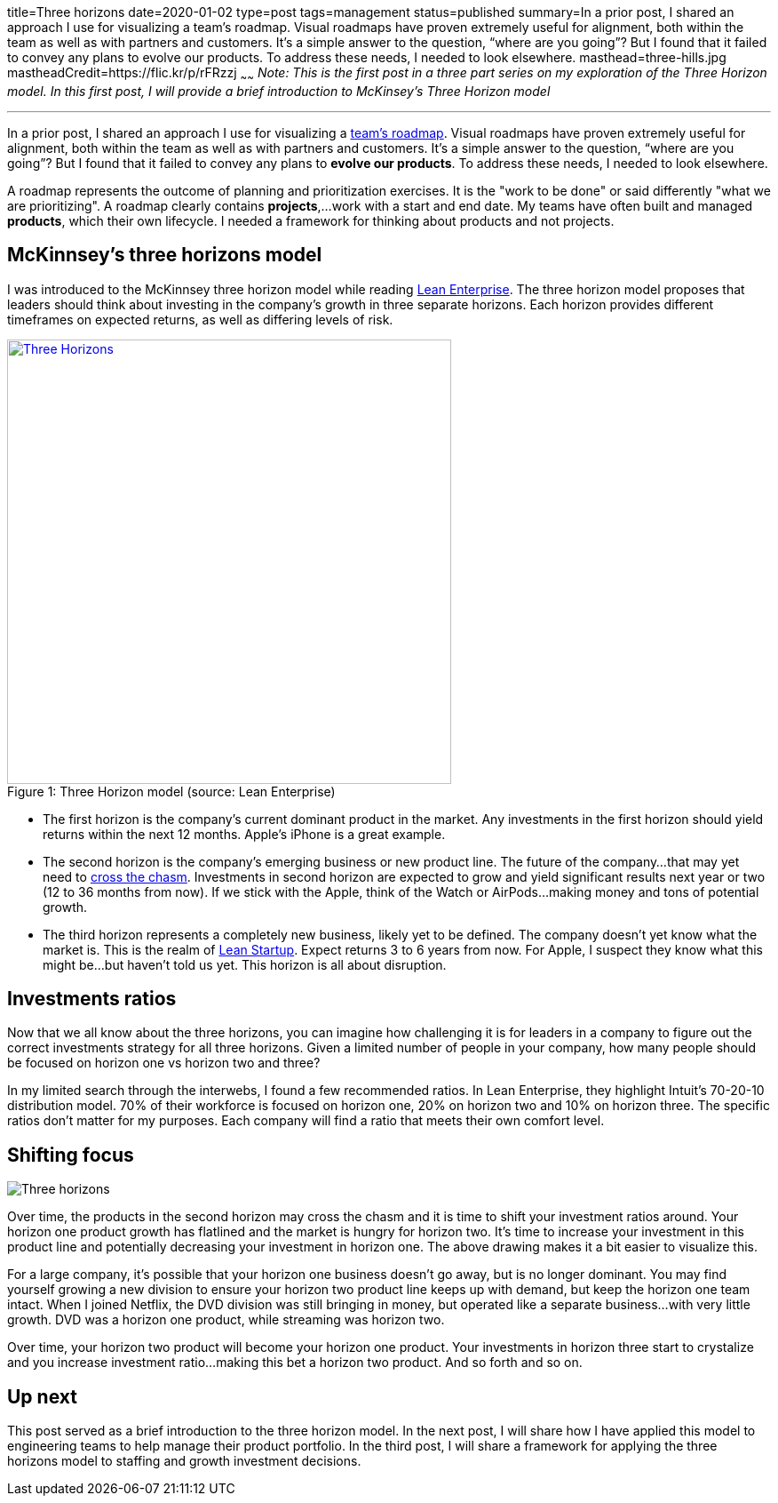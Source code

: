 title=Three horizons
date=2020-01-02
type=post
tags=management
status=published
summary=In a prior post, I shared an approach I use for visualizing a team’s roadmap. Visual roadmaps have proven extremely useful for alignment, both within the team as well as with partners and customers. It’s a simple answer to the question, “where are you going”? But I found that it failed to convey any plans to evolve our products. To address these needs, I needed to look elsewhere.
masthead=three-hills.jpg
mastheadCredit=https://flic.kr/p/rFRzzj
~~~~~~
_Note: This is the first post in a three part series on my exploration of the Three Horizon model. In this first post, I will provide a brief introduction to McKinsey's Three Horizon model_

---
In a prior post, I shared an approach I use for visualizing a https://www.mikemcgarr.com/blog/roadmaps.html[team’s roadmap]. Visual roadmaps have proven extremely useful for alignment, both within the team as well as with partners and customers. It’s a simple answer to the question, “where are you going”? But I found that it failed to convey any plans to **evolve our products**. To address these needs, I needed to look elsewhere.

A roadmap represents the outcome of planning and prioritization exercises. It is the "work to be done" or said differently "what we are prioritizing". A roadmap clearly contains **projects**,...work with a start and end date. My teams have often built and managed **products**, which their own lifecycle. I needed a framework for thinking about products and not projects.

== McKinnsey's three horizons model

I was introduced to the McKinnsey three horizon model while reading https://www.amazon.com/Lean-Enterprise-Performance-Organizations-Innovate/dp/1449368425[Lean Enterprise]. The three horizon model proposes that leaders should think about investing in the company's growth in three separate horizons. Each horizon provides different timeframes on expected returns, as well as differing levels of risk.

.Three Horizon model (source: Lean Enterprise)
[#img-three-horizon]
[caption="Figure 1: ",link=https://www.amazon.com/Lean-Enterprise-Performance-Organizations-Innovate/dp/1449368425]
image::/img/three-horizons-lean-enterprise.png[Three Horizons,500,align="center"]

- The first horizon is the company's current dominant product in the market. Any investments in the first horizon should yield returns within the next 12 months. Apple's iPhone is a great example.

- The second horizon is the company's emerging business or new product line. The future of the company...that may yet need to https://en.wikipedia.org/wiki/Crossing_the_Chasm[cross the chasm]. Investments in second horizon are expected to grow and yield significant results next year or two (12 to 36 months from now). If we stick with the Apple, think of the Watch or AirPods...making money and tons of potential growth.

- The third horizon represents a completely new business, likely yet to be defined. The company doesn't yet know what the market is. This is the realm of https://en.wikipedia.org/wiki/Lean_startup[Lean Startup]. Expect returns 3 to 6 years from now. For Apple, I suspect they know what this might be...but haven't told us yet. This horizon is all about disruption.

== Investments ratios

Now that we all know about the three horizons, you can imagine how challenging it is for leaders in a company to figure out the correct investments strategy for all three horizons. Given a limited number of people in your company, how many people should be focused on horizon one vs horizon two and three?

In my limited search through the interwebs, I found a few recommended ratios. In Lean Enterprise, they highlight Intuit's 70-20-10 distribution model. 70% of their workforce is focused on horizon one, 20% on horizon two and 10% on horizon three. The specific ratios don't matter for my purposes. Each company will find a ratio that meets their own comfort level.

== Shifting focus

image::/img/three-horizons-mcgarr.png[Three horizons,align="center"]

Over time, the products in the second horizon may cross the chasm and it is time to shift your investment ratios around. Your horizon one product growth has flatlined and the market is hungry for horizon two. It's time to increase your investment in this product line and potentially decreasing your investment in horizon one. The above drawing makes it a bit easier to visualize this.

For a large company, it's possible that your horizon one business doesn't go away, but is no longer dominant. You may find yourself growing a new division to ensure your horizon two product line keeps up with demand, but keep the horizon one team intact. When I joined Netflix, the DVD division was still bringing in money, but operated like a separate business...with very little growth. DVD was a horizon one product, while streaming was horizon two.

Over time, your horizon two product will become your horizon one product. Your investments in horizon three start to crystalize and you increase investment ratio...making this bet a horizon two product. And so forth and so on.

== Up next

This post served as a brief introduction to the three horizon model. In the next post, I will share how I have applied this model to engineering teams to help manage their product portfolio. In the third post, I will share a framework for applying the three horizons model to staffing and growth investment decisions.
